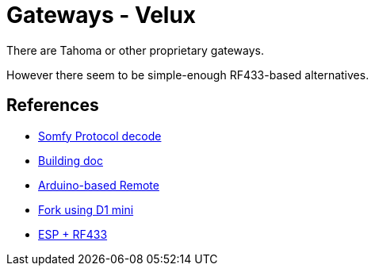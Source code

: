 = Gateways - Velux
:hardbreaks:

There are Tahoma or other proprietary gateways.

However there seem to be simple-enough RF433-based alternatives.




== References

* link:https://pushstack.wordpress.com/somfy-rts-protocol/[Somfy Protocol decode]
* link:https://www.romainpiquard.fr/article-133-controler-ses-volets-somfy-avec-un-arduino.php[Building doc]
* link:https://github.com/Nickduino/Somfy_Remote[Arduino-based Remote]
* link:https://github.com/DCotterill/Somfy_Remote/[Fork using D1 mini]
* link:https://www.youtube.com/watch?v=9RhHrYqp9FU[ESP + RF433]